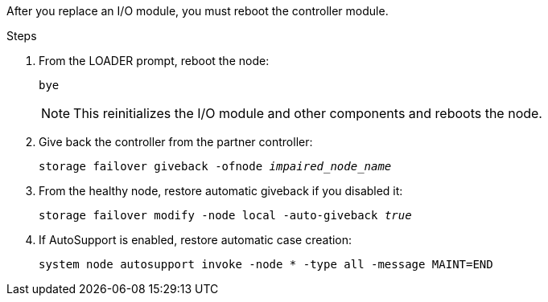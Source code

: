After you replace an I/O module, you must reboot the controller module.


.Steps

. From the LOADER prompt, reboot the node: 
+
`bye` 
+
NOTE: This reinitializes the I/O module and other components and reboots the node.

. Give back the controller from the partner controller: 
+
`storage failover giveback -ofnode _impaired_node_name_`

. From the healthy node, restore automatic giveback if you disabled it:
+
`storage failover modify -node local -auto-giveback _true_`

. If AutoSupport is enabled, restore automatic case creation:
+
`system node autosupport invoke -node * -type all -message MAINT=END`